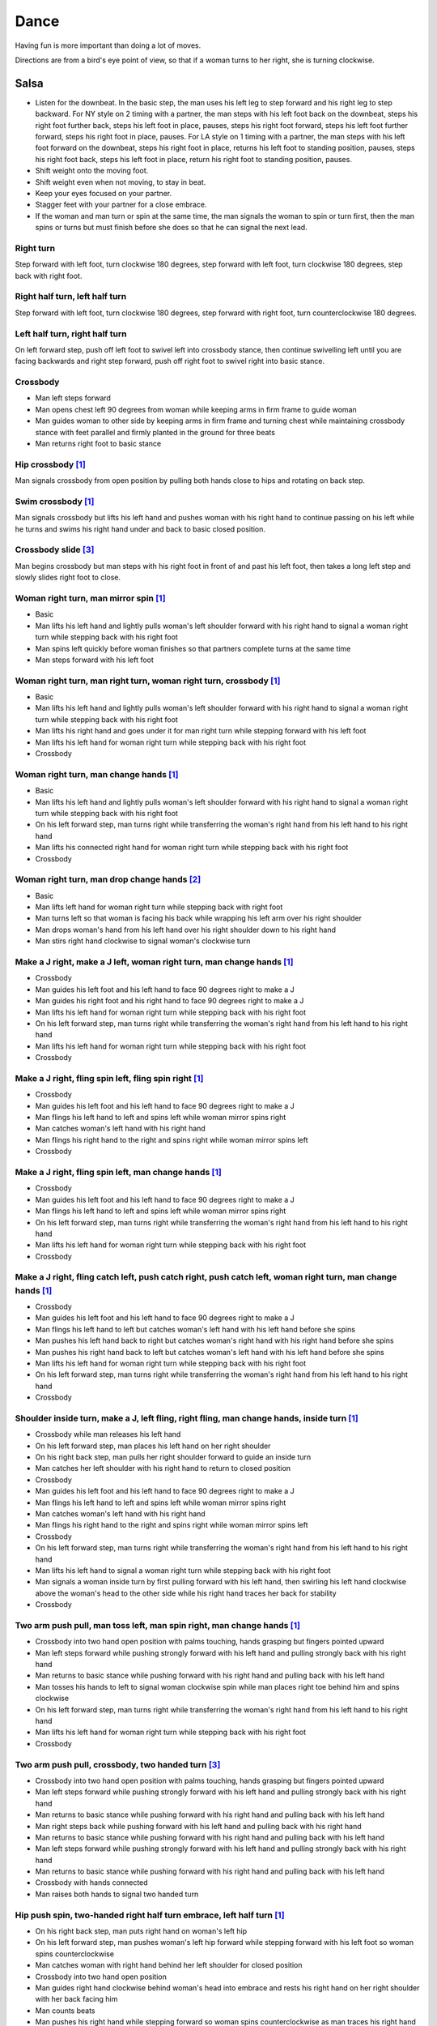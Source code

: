 Dance
=====
Having fun is more important than doing a lot of moves.

Directions are from a bird's eye point of view, so that if a woman turns to her right, she is turning clockwise.


Salsa
-----
- Listen for the downbeat.  In the basic step, the man uses his left leg to step forward and his right leg to step backward.  For NY style on 2 timing with a partner, the man steps with his left foot back on the downbeat, steps his right foot further back, steps his left foot in place, pauses, steps his right foot forward, steps his left foot further forward, steps his right foot in place, pauses.  For LA style on 1 timing with a partner, the man steps with his left foot forward on the downbeat, steps his right foot in place, returns his left foot to standing position, pauses, steps his right foot back, steps his left foot in place, return his right foot to standing position, pauses.
- Shift weight onto the moving foot.
- Shift weight even when not moving, to stay in beat.
- Keep your eyes focused on your partner.
- Stagger feet with your partner for a close embrace.
- If the woman and man turn or spin at the same time, the man signals the woman to spin or turn first, then the man spins or turns but must finish before she does so that he can signal the next lead.


Right turn
^^^^^^^^^^
Step forward with left foot, turn clockwise 180 degrees, step forward with left foot, turn clockwise 180 degrees, step back with right foot.


Right half turn, left half turn
^^^^^^^^^^^^^^^^^^^^^^^^^^^^^^^
Step forward with left foot, turn clockwise 180 degrees, step forward with right foot, turn counterclockwise 180 degrees.


Left half turn, right half turn
^^^^^^^^^^^^^^^^^^^^^^^^^^^^^^^
On left forward step, push off left foot to swivel left into crossbody stance, then continue swivelling left until you are facing backwards and right step forward, push off right foot to swivel right into basic stance.


Crossbody
^^^^^^^^^
- Man left steps forward
- Man opens chest left 90 degrees from woman while keeping arms in firm frame to guide woman
- Man guides woman to other side by keeping arms in firm frame and turning chest while maintaining crossbody stance with feet parallel and firmly planted in the ground for three beats
- Man returns right foot to basic stance


Hip crossbody [#SalsaInternational]_
^^^^^^^^^^^^^^^^^^^^^^^^^^^^^^^^^^^^
Man signals crossbody from open position by pulling both hands close to hips and rotating on back step.


Swim crossbody [#SalsaInternational]_
^^^^^^^^^^^^^^^^^^^^^^^^^^^^^^^^^^^^^
Man signals crossbody but lifts his left hand and pushes woman with his right hand to continue passing on his left while he turns and swims his right hand under and back to basic closed position.


Crossbody slide [#SalsaRosa]_
^^^^^^^^^^^^^^^^^^^^^^^^^^^^^
Man begins crossbody but man steps with his right foot in front of and past his left foot, then takes a long left step and slowly slides right foot to close.


Woman right turn, man mirror spin [#SalsaInternational]_
^^^^^^^^^^^^^^^^^^^^^^^^^^^^^^^^^^^^^^^^^^^^^^^^^^^^^^^^
- Basic
- Man lifts his left hand and lightly pulls woman's left shoulder forward with his right hand to signal a woman right turn while stepping back with his right foot
- Man spins left quickly before woman finishes so that partners complete turns at the same time
- Man steps forward with his left foot


Woman right turn, man right turn, woman right turn, crossbody [#SalsaInternational]_
^^^^^^^^^^^^^^^^^^^^^^^^^^^^^^^^^^^^^^^^^^^^^^^^^^^^^^^^^^^^^^^^^^^^^^^^^^^^^^^^^^^^
- Basic
- Man lifts his left hand and lightly pulls woman's left shoulder forward with his right hand to signal a woman right turn while stepping back with his right foot
- Man lifts his right hand and goes under it for man right turn while stepping forward with his left foot
- Man lifts his left hand for woman right turn while stepping back with his right foot
- Crossbody


Woman right turn, man change hands [#SalsaInternational]_
^^^^^^^^^^^^^^^^^^^^^^^^^^^^^^^^^^^^^^^^^^^^^^^^^^^^^^^^^
- Basic
- Man lifts his left hand and lightly pulls woman's left shoulder forward with his right hand to signal a woman right turn while stepping back with his right foot
- On his left forward step, man turns right while transferring the woman's right hand from his left hand to his right hand
- Man lifts his connected right hand for woman right turn while stepping back with his right foot
- Crossbody


Woman right turn, man drop change hands [#EddieTorres]_
^^^^^^^^^^^^^^^^^^^^^^^^^^^^^^^^^^^^^^^^^^^^^^^^^^^^^^^
- Basic
- Man lifts left hand for woman right turn while stepping back with right foot
- Man turns left so that woman is facing his back while wrapping his left arm over his right shoulder
- Man drops woman's hand from his left hand over his right shoulder down to his right hand
- Man stirs right hand clockwise to signal woman's clockwise turn


Make a J right, make a J left, woman right turn, man change hands [#SalsaInternational]_
^^^^^^^^^^^^^^^^^^^^^^^^^^^^^^^^^^^^^^^^^^^^^^^^^^^^^^^^^^^^^^^^^^^^^^^^^^^^^^^^^^^^^^^^
- Crossbody
- Man guides his left foot and his left hand to face 90 degrees right to make a J
- Man guides his right foot and his right hand to face 90 degrees right to make a J
- Man lifts his left hand for woman right turn while stepping back with his right foot
- On his left forward step, man turns right while transferring the woman's right hand from his left hand to his right hand
- Man lifts his left hand for woman right turn while stepping back with his right foot
- Crossbody


Make a J right, fling spin left, fling spin right [#SalsaInternational]_
^^^^^^^^^^^^^^^^^^^^^^^^^^^^^^^^^^^^^^^^^^^^^^^^^^^^^^^^^^^^^^^^^^^^^^^^
- Crossbody
- Man guides his left foot and his left hand to face 90 degrees right to make a J
- Man flings his left hand to left and spins left while woman mirror spins right
- Man catches woman's left hand with his right hand
- Man flings his right hand to the right and spins right while woman mirror spins left
- Crossbody


Make a J right, fling spin left, man change hands [#SalsaInternational]_
^^^^^^^^^^^^^^^^^^^^^^^^^^^^^^^^^^^^^^^^^^^^^^^^^^^^^^^^^^^^^^^^^^^^^^^^
- Crossbody
- Man guides his left foot and his left hand to face 90 degrees right to make a J
- Man flings his left hand to left and spins left while woman mirror spins right
- On his left forward step, man turns right while transferring the woman's right hand from his left hand to his right hand
- Man lifts his left hand for woman right turn while stepping back with his right foot
- Crossbody


Make a J right, fling catch left, push catch right, push catch left, woman right turn, man change hands [#SalsaInternational]_
^^^^^^^^^^^^^^^^^^^^^^^^^^^^^^^^^^^^^^^^^^^^^^^^^^^^^^^^^^^^^^^^^^^^^^^^^^^^^^^^^^^^^^^^^^^^^^^^^^^^^^^^^^^^^^^^^^^^^^^^^^^^^^
- Crossbody
- Man guides his left foot and his left hand to face 90 degrees right to make a J
- Man flings his left hand to left but catches woman's left hand with his left hand before she spins
- Man pushes his left hand back to right but catches woman's right hand with his right hand before she spins
- Man pushes his right hand back to left but catches woman's left hand with his left hand before she spins
- Man lifts his left hand for woman right turn while stepping back with his right foot
- On his left forward step, man turns right while transferring the woman's right hand from his left hand to his right hand
- Crossbody


Shoulder inside turn, make a J, left fling, right fling, man change hands, inside turn [#SalsaInternational]_
^^^^^^^^^^^^^^^^^^^^^^^^^^^^^^^^^^^^^^^^^^^^^^^^^^^^^^^^^^^^^^^^^^^^^^^^^^^^^^^^^^^^^^^^^^^^^^^^^^^^^^^^^^^^^
- Crossbody while man releases his left hand
- On his left forward step, man places his left hand on her right shoulder
- On his right back step, man pulls her right shoulder forward to guide an inside turn
- Man catches her left shoulder with his right hand to return to closed position
- Crossbody
- Man guides his left foot and his left hand to face 90 degrees right to make a J
- Man flings his left hand to left and spins left while woman mirror spins right
- Man catches woman's left hand with his right hand
- Man flings his right hand to the right and spins right while woman mirror spins left
- Crossbody
- On his left forward step, man turns right while transferring the woman's right hand from his left hand to his right hand
- Man lifts his left hand to signal a woman right turn while stepping back with his right foot
- Man signals a woman inside turn by first pulling forward with his left hand, then swirling his left hand clockwise above the woman's head to the other side while his right hand traces her back for stability
- Crossbody


Two arm push pull, man toss left, man spin right, man change hands [#SalsaInternational]_
^^^^^^^^^^^^^^^^^^^^^^^^^^^^^^^^^^^^^^^^^^^^^^^^^^^^^^^^^^^^^^^^^^^^^^^^^^^^^^^^^^^^^^^^^
- Crossbody into two hand open position with palms touching, hands grasping but fingers pointed upward
- Man left steps forward while pushing strongly forward with his left hand and pulling strongly back with his right hand
- Man returns to basic stance while pushing forward with his right hand and pulling back with his left hand
- Man tosses his hands to left to signal woman clockwise spin while man places right toe behind him and spins clockwise
- On his left forward step, man turns right while transferring the woman's right hand from his left hand to his right hand
- Man lifts his left hand for woman right turn while stepping back with his right foot
- Crossbody


Two arm push pull, crossbody, two handed turn [#SalsaRosa]_
^^^^^^^^^^^^^^^^^^^^^^^^^^^^^^^^^^^^^^^^^^^^^^^^^^^^^^^^^^^
- Crossbody into two hand open position with palms touching, hands grasping but fingers pointed upward
- Man left steps forward while pushing strongly forward with his left hand and pulling strongly back with his right hand
- Man returns to basic stance while pushing forward with his right hand and pulling back with his left hand
- Man right steps back while pushing forward with his left hand and pulling back with his right hand
- Man returns to basic stance while pushing forward with his right hand and pulling back with his left hand
- Man left steps forward while pushing strongly forward with his left hand and pulling strongly back with his right hand
- Man returns to basic stance while pushing forward with his right hand and pulling back with his left hand
- Crossbody with hands connected
- Man raises both hands to signal two handed turn


Hip push spin, two-handed right half turn embrace, left half turn [#SalsaInternational]_
^^^^^^^^^^^^^^^^^^^^^^^^^^^^^^^^^^^^^^^^^^^^^^^^^^^^^^^^^^^^^^^^^^^^^^^^^^^^^^^^^^^^^^^^
- On his right back step, man puts right hand on woman's left hip
- On his left forward step, man pushes woman's left hip forward while stepping forward with his left foot so woman spins counterclockwise
- Man catches woman with right hand behind her left shoulder for closed position
- Crossbody into two hand open position
- Man guides right hand clockwise behind woman's head into embrace and rests his right hand on her right shoulder with her back facing him
- Man counts beats
- Man pushes his right hand while stepping forward so woman spins counterclockwise as man traces his right hand from her right shoulder to her left shoulder while she is spinning
- Man catches woman with his right hand behind her left shoulder for closed position
- Crossbody


Man change hands via right turn duck [#SalsaRosa]_
^^^^^^^^^^^^^^^^^^^^^^^^^^^^^^^^^^^^^^^^^^^^^^^^^^
On man's forward left step, man turns right and continues turning by ducking under his left arm whereupon he releases his left hand and lets woman's right hand drop to his right hand.


Two hand release [#SalsaRosa]_
^^^^^^^^^^^^^^^^^^^^^^^^^^^^^^
In left hand over right or right hand over left hold, the man raises and releases the woman's hands behind her head so that her hands trickle over her head like water.


Two hand hand transition [#SalsaRosa]_
^^^^^^^^^^^^^^^^^^^^^^^^^^^^^^^^^^^^^^
From a hand over hand hold, the man lifts his connected hands up, over and behind his head while keeping his head erect.  The woman's hands glide into his open palms that are facing diagonally outward from his body.


Hairbrush hand transition [#SalsaRosa]_
^^^^^^^^^^^^^^^^^^^^^^^^^^^^^^^^^^^^^^^
From the two hand open hold, the man lifts his right forearm up, over and behind his head so that his right armpit is exposed while placing the woman's left hand on his left shoulder.  His left hand touches the woman's left forearm so that her left hand glides into his left hand, while his right hand waits over or under his left hand according to the desired hold.


Ventana hand transition [#SalsaRosa]_
^^^^^^^^^^^^^^^^^^^^^^^^^^^^^^^^^^^^^
From the two hand open hold, the man lifts his right forearm in front of and to the left of his face so that the connected arms form a window through which the couple can make eye contact.  With his right forearm to the left of his face, he lifts his right hand up, over and behind his head.  His left hand touches the woman's left forearm so that her left hand glides into his left hand, while his right hand waits over or under his left hand according to the desired hold.


Turn grasp hand transition [#SalsaRosa]_
^^^^^^^^^^^^^^^^^^^^^^^^^^^^^^^^^^^^^^^^
From the two hand open hold, the man turns clockwise while left stepping forward and transfers both the woman's hands to his left hand as he turns.  Using his left hand, he lifts the woman's hands up, over and behind his head while keeping his head erect and stepping forward, placing his right hand behind the woman's left shoulder for the closed position.


Turn ventana hand transition [#SalsaRosa]_
^^^^^^^^^^^^^^^^^^^^^^^^^^^^^^^^^^^^^^^^^^
From the two hand open hold, the man turns clockwise while left stepping forward and lowers his connected hands while right stepping back.  While left stepping forward, he lifts his connected right hand in front of and to the left of his face so that the connected arms form a window through which the couple can make eye contact.  With his right forearm to the left of his face, he lifts his right hand up, over and behind his head.  His left hand touches the woman's left forearm so that her left hand glides into his left hand, while placing his right hand behind the woman's left shoulder for the closed position.


Right hand over left crossbody two hand spin [#SalsaRosa]_
^^^^^^^^^^^^^^^^^^^^^^^^^^^^^^^^^^^^^^^^^^^^^^^^^^^^^^^^^^
- Crossbody into two hand open position
- Man brushes his left hand behind his head to switch into right hand over left hand hold
- While holding hands, man signals crossbody and stirs both hands clockwise over woman's head in a tight circle and brings hands strongly down to end in left hand over right hand hold


Right hand over left crossbody into reverse cuatro [#SalsaRosa]_
^^^^^^^^^^^^^^^^^^^^^^^^^^^^^^^^^^^^^^^^^^^^^^^^^^^^^^^^^^^^^^^^
- Crossbody into two hand open position
- Man brushes his left hand behind his head to switch into right hand over left hand hold
- While holding hands, man signals crossbody and stirs right hand up and counter clockwise so she ends with her right arm held behind her back
- On man's right back step, man signals woman unravel turn into basic
- Man left steps forward


Left hand over right crossbody titanic uno [#SalsaRosa]_
^^^^^^^^^^^^^^^^^^^^^^^^^^^^^^^^^^^^^^^^^^^^^^^^^^^^^^^^
- Crossbody into two hand open position
- Man brushes his connected right hand behind his head to switch into left hand over right hand hold
- While holding hands, man signals crossbody and stirs left hand counterclockwise and brings hand strongly down so that woman is facing outward from man with his hands outstretched at her sides as man left steps forward
- Man brings his left and right hands together above her head, spins her clockwise and brings hands down to return to left hand over right hand hold


Right hand over left crossbody titanic dos [#SalsaRosa]_
^^^^^^^^^^^^^^^^^^^^^^^^^^^^^^^^^^^^^^^^^^^^^^^^^^^^^^^^
- Crossbody into two hand open position
- Man brushes left hand behind his head to switch into right hand over left hand hold
- While holding hands, man signals crossbody but pulls with his left hand in a great circular motion so that woman swings around man as he turns 180 degrees and she ends on his left
- Man pushes his connected left hand forward so that the woman is facing the same direction
- Man pulls his connected left hand back and grasps the woman's left wrist with his right hand as he releases it from his left hand while he turns 180 degrees counterclockwise to face his original direction
- Man pulls his connected right hand forward so that the woman starts to walk in front of you, then flings his right hand out diagonally right so that the woman spins counterclockwise
- Man left steps forward


Two hand crossbody left hand lift with right hand cross [#SalsaRosa]_
^^^^^^^^^^^^^^^^^^^^^^^^^^^^^^^^^^^^^^^^^^^^^^^^^^^^^^^^^^^^^^^^^^^^^
- Crossbody into two hand open position
- Through crossbody, man signals inside turn while his right hand is connected to her right hand to end resting near her waist
- On back step, lift both hands to spin her clockwise and down
- Toss hands to resolve hand tangle


Drag turn, inside turn, swim crossbody [#SalsaInternational]_
^^^^^^^^^^^^^^^^^^^^^^^^^^^^^^^^^^^^^^^^^^^^^^^^^^^^^^^^^^^^^
- Crossbody
- Man turns half left and turns full left while dragging woman's right hand under his left elbow
- Man left steps forward
- Man lifts his left hand for woman right turn while stepping back with right foot
- On his left forward step, man turns right while transferring the woman's right hand from his left hand to his right hand
- Man lifts left hand for woman right turn while stepping back with right foot
- Crossbody
- Man signals a woman inside turn by first pulling forward with his left hand, then swirling his left hand clockwise above the woman's head to the other side while his right hand traces her back for stability
- Man lifts his left hand for woman right turn while side stepping right and spin turning left
- Man left steps forward
- Crossbody
- Man signals crossbody but lifts his left hand and pushes woman with his right hand to continue passing on his left while he turns and swims his right hand under and back to basic closed position.


Woman left turn, man change hands, woman inside spin, man inside spin, woman shoulder guided inside turn, shoulder check, twin barrel turn [#DardoGalletto]_
^^^^^^^^^^^^^^^^^^^^^^^^^^^^^^^^^^^^^^^^^^^^^^^^^^^^^^^^^^^^^^^^^^^^^^^^^^^^^^^^^^^^^^^^^^^^^^^^^^^^^^^^^^^^^^^^^^^^^^^^^^^^^^^^^^^^^^^^^^^^^^^^^^^^^^^^^^^^
- Basic in two hand position
- Man pulls his right hand back and his left hand forward on right step back
- Man pushes his right hand forward and signals turn with his left hand for woman left turn
- On his left forward step, man turns right while transferring the woman's right hand from his left hand to his right hand
- Man tosses her right hand and grasps woman's left wrist with his right hand
- Man pulls his right hand forward to signal woman to walk across, then pushes her wrist to the right so that she spins counter clockwise while man steps in place with left, right, left
- Man left steps forward and turns right, looking over his right shoulder before last step to see where the woman is
- Man connects his right arm under her left shoulder to return to crossbody hold, then pulls her slightly forward with his left hand waiting to reach her right shoulder
- Man side steps left, woman walks into his hand, man steps back with right foot while pulling woman's right shoulder shoulder with his left hand to signal inside turn
- Man keeps hand connected to her shoulder through inside turn and stops her while she is facing away from him
- Man right steps back
- Man pulls woman's right shoulder back to signal twin barrel turn where woman turns counterclockwise and man turns in mirror direction
- Man finishes his turn before woman, places his hand under her elbow so that their hands reconnect when she finishes her turn


Half crossbody spin, scoop barrel turn [#DardoGalletto]_
^^^^^^^^^^^^^^^^^^^^^^^^^^^^^^^^^^^^^^^^^^^^^^^^^^^^^^^^
- Basic in closed position
- Man guides woman through crossbody, but instead of turning to face her, remains in side position with his left hand connected, right steps forward and changes hands, swivels 270 degrees under his right arm to left step forward toward partner and swivels 180 degrees to right step with back facing partner with his connected right hand resting palm upwards on his right shoulder
- Man brings his right arm to his right to guide woman through a right turn, then when she is about to finish, man pivots counterclockwise to face woman
- Man connects his left hand to woman's left hand under his connected right hand, which combs up and around woman's head to support her back
- Man guides woman through crossbody but scoops his guiding left hand down, behind and around to guide woman through barrel turn
- Man turns clockwise with woman's hand tracing his back and returns to closed position


Woman inside turn, man left turn, woman right turn, man spin left, woman arm spin [#SalsaInternational]_
^^^^^^^^^^^^^^^^^^^^^^^^^^^^^^^^^^^^^^^^^^^^^^^^^^^^^^^^^^^^^^^^^^^^^^^^^^^^^^^^^^^^^^^^^^^^^^^^^^^^^^^^
- Crossbody
- Man guides woman through inside turn
- Man turns left while his right hand is connected to woman's left hand
- Man signals woman right turn with his right hand and while she is turning, he side-steps to the right and quickly spins left so that they finish turning together
- Crossbody
- Man breaks with his left foot back and keeps his left arm straight holding her right arm while returning forward
- Man uses his left arm to push her right arm for woman clockwise spin
- Man returns to basic stance


Two handed simple copa [#SalsaRosa]_
^^^^^^^^^^^^^^^^^^^^^^^^^^^^^^^^^^^^
- Crossbody into two hand open position
- Man breaks with his left foot back
- Man lifts left hand for woman right turn while moving into crossbody stance with his right hand still connected so that woman is in two handed embrace with her back facing the man
- Man pulls left hand to left while pushing with his right chest so the woman unravels counterclockwise
- Man continues momentum by stirring his left hand for woman counterclockwise spin


Rotating copa [#SalsaRosa]_
^^^^^^^^^^^^^^^^^^^^^^^^^^^
- Crossbody into two hand open position
- Man breaks with his left foot back
- Man holds top of woman's left shoulder with his right hand and turns counter clockwise with her 270 degrees until he is in crossbody stance
- Man releases woman's left shoulder so she continues turning into copa hold and man grasps her left hand with his right hand
- Man pulls his left hand to left while pushing with his right chest so the woman unravels counterclockwise
- Man continues momentum by stirring his left hand for woman counterclockwise spin


Rotating flare [#SalsaRosa]_
^^^^^^^^^^^^^^^^^^^^^^^^^^^^
- Crossbody into two hand open position
- Man breaks with his left foot back
- Man holds woman with his right hand at her waist and turns counter clockwise with her 180 degrees until they are both facing the same direction
- Man and woman flare left foot out
- Man signals woman counterclockwise spin


Hip copa, man change hands, woman right turn [#SalsaInternational]_
^^^^^^^^^^^^^^^^^^^^^^^^^^^^^^^^^^^^^^^^^^^^^^^^^^^^^^^^^^^^^^^^^^^
- Crossbody into two hand open position
- Man breaks with his left foot back
- Man lifts left hand and walks into crossbody stance while she half turns right
- Man stops woman in crossbody stance so that her back faces him by resting his right hand on her right hip
- Man pulls his left hand to his left and pushes her right hip to his left for woman left turn to exit copa
- Man left steps forward with her as she completes her left turn
- On his left forward step, man turns right while transferring the woman's right hand from his left hand to his right hand
- Man lifts left hand for woman right turn while stepping back with right foot
- Crossbody


Fling catch left, push catch right, push side turn left, man change hands, woman inside turn, copa [#SalsaInternational]_
^^^^^^^^^^^^^^^^^^^^^^^^^^^^^^^^^^^^^^^^^^^^^^^^^^^^^^^^^^^^^^^^^^^^^^^^^^^^^^^^^^^^^^^^^^^^^^^^^^^^^^^^^^^^^^^^^^^^^^^^^
- Crossbody
- Man breaks with his left foot back
- Man flings left hand to left and catches woman's left hand with his left hand with palm open fingers up while stepping back with his right foot
- Man pushes left hand to right and catches woman's right hand with his right hand with palm open fingers up while stepping back with his left foot
- Man pushes his right hand to left and side step counterclockwise turn to her left as woman mirrors him with a side step clockwise turn to her right
- On his left forward step, man turns right while transferring the woman's right hand from his left hand to his right hand
- Man lifts left hand for woman right turn while stepping back with right foot
- Crossbody
- Man guides woman left inside turn
- Crossbody
- Man breaks with his left foot back
- Man lifts left hand for woman right turn while stepping back with right foot
- Man breaks with his left foot back
- Man lifts left hand and walks into crossbody stance while she half turns right
- Man stops woman in crossbody stance so that her back faces him by resting his right hand on her right hip
- Man pulls his left hand to his left and pushes her right hip to his left for woman left turn to exit copa
- Man left steps forward with her as she completes her left turn
- On his left forward step, man turns right while transferring the woman's right hand from his left hand to his right hand
- Man lifts left hand for woman right turn while stepping back with right foot
- Crossbody


Fling catch left, push catch right, woman right turn, pull spin crossbody [#SalsaInternational]_
^^^^^^^^^^^^^^^^^^^^^^^^^^^^^^^^^^^^^^^^^^^^^^^^^^^^^^^^^^^^^^^^^^^^^^^^^^^^^^^^^^^^^^^^^^^^^^^^
- Crossbody
- Man breaks with his left foot back
- Man flings left hand to left and catches woman's left hand with his left hand while stepping back with his right foot
- Man pushes left hand to right and catches woman's right hand with his right hand with palm open fingers up while stepping back with his left foot
- Man raises right hand with light clockwise swirl to signal woman right turn
- Crossbody into two hand open position
- Man grasps woman's left hand with his right hand, steps to his right out of the woman's way, pulls his connected right hand to his left to guide the woman across and then flings it out so that the woman spins counterclockwise
- Crossbody


Yo-yo spin, side lean [#SalsaRosa]_
^^^^^^^^^^^^^^^^^^^^^^^^^^^^^^^^^^^
- Basic
- Man breaks with his left foot back, releases his left hand and flings his left hand back while woman flings right hand back so that both partners are facing outward and back
- Man tugs lightly with his right hand and woman spins counterclockwise into man
- Man stops woman's shoulder with his left hand
- Man leans slowly to left by bending his left leg with woman leaning on him
- Man rises back with woman
- Man pushes woman back clockwise with his left hand
- Man guides his right hand clockwise for woman right turn
- Man left steps forward


Dip [#SalsaRosa]_
^^^^^^^^^^^^^^^^^
- Basic
- Man breaks with his left foot back, releases his left hand and flings his left hand back while woman flings right hand back so that both partners are facing outward and back
- Man pulls his right hand that is connected to her left hand so that the woman starts moving toward man, then he flings his right hand to the right so the woman spins counterclockwise
- Man catches her back with his right hand and her head with his left hand
- Man bends left leg while keeping posture firm
- Man straightens his left leg, pulls right hand and woman spins clockwise
- Man left steps forward


Backward walk flare [#SalsaRosa]_
^^^^^^^^^^^^^^^^^^^^^^^^^^^^^^^^^
- Basic in two hand open position
- Man breaks with his left foot back
- Man wraps left hand up and counterclockwise around woman so she is in a two-handed embrace on the man's right
- Man and woman step back with right foot, left foot, right foot, then man and woman flare left foot out in front
- Man pushes with right shoulder and pulls with left hand for woman counterclockwise spin


Cuatro, enchufla spin hair pull turn [#SalsaRosa]_
^^^^^^^^^^^^^^^^^^^^^^^^^^^^^^^^^^^^^^^^^^^^^^^^^^
- Basic in two hand open position
- On woman's forward step, man lifts his left hand and brings his right hand across to left
- Man breaks with his left foot back
- Man lifts his left arm to signal woman right turn while he turns enchufla facing the inside of the circle
- Man lifts his right hand over head and spins full circle counterclockwise while keeping hands connected
- Man ends spin with left step forward and his left arm behind him holding the woman's hand
- Man raises his right hand over to left of the woman's head so that it is resting against her right neck
- On man's forward step, man signals light pull with his right hand from her neck and grasps with his left hand's thumb and forefinger to pull her behind him as he turns counterclockwise to face her
- Man raises left hand and stirs counterclockwise in a tight circle with palm flat to signal woman's spin


Cuatro, enchufla, enchufla, side-by-side embrace turn, barrel spin [#SalsaRosa]_
^^^^^^^^^^^^^^^^^^^^^^^^^^^^^^^^^^^^^^^^^^^^^^^^^^^^^^^^^^^^^^^^^^^^^^^^^^^^^^^^
- Basic in two hand open position
- On woman's forward step, man lifts his left hand and brings his right hand across to left
- Man breaks with his left foot back
- Man lifts his left arm to signal woman right turn while he turns enchufla facing the inside of the circle and changing hands so that his left hand is holding her left hand
- Man lifts his left arm to signal woman right turn while he turns enchufla under his arm so that man and woman have switched positions
- Man breaks with his left foot back and lifts his left hand to signal second woman right turn while he turns enchufla
- Man puts his left hand behind his neck while it is connected to her left hand and embraces woman side-by-side with his right arm around her waist
- Man rotates clockwise with woman so they switch places
- Man pulls his right arm inward so that woman spins clockwise while he mirror spins counterclockwise


Cuatro, back to back hand change pull turn catch reverse turn [#SalsaRosa]_
^^^^^^^^^^^^^^^^^^^^^^^^^^^^^^^^^^^^^^^^^^^^^^^^^^^^^^^^^^^^^^^^^^^^^^^^^^^
- Basic in two hand open position
- On woman's forward step, man lifts his left hand and brings his right hand across to left, then man brings left hand across and behind his head
- Man breaks with his left foot back
- Man and woman switch places back to back, but man lets go of his left hand that traces her back until it switches to her other hand
- Man breaks with his left foot back
- Man pulls his left hand that is connected to her left hand during open break and turns woman counterclockwise while he goes into crossbody position
- Man catches woman's left shoulder with his right hand in the middle of her turn when she is facing to his left, then pushes her back to reverse turn clockwise
- Man left steps forward


Cuatro, enchufla, copa [#SalsaRosa]_
^^^^^^^^^^^^^^^^^^^^^^^^^^^^^^^^^^^^
- Basic in two hand open position
- On woman's forward step, man lifts his left hand and brings his right hand across to left
- Man breaks with his left foot back
- Man goes to the other side while facing the woman
- Man breaks with his left foot back
- Man lifts his left hand for woman right turn while moving into crossbody stance with his right hand still connected
- Man pulls his left hand to left while pushing with his right chest so the woman unravels counterclockwise
- Man continues momentum by stirring his left hand for woman counterclockwise spin


Push turn switch [#SalsaRosa]_
^^^^^^^^^^^^^^^^^^^^^^^^^^^^^^
- Basic in two hand open position
- Man breaks with his left foot back
- Man steps forward with left foot while his right hand releases her left hand and pushes woman's outstretched right arm forward so that woman spins clockwise as man turns enchufla around and facing the woman so that man and woman have switched positions
- (Optional shine) Man drags his right toe in a clockwise circle on the floor in front of him, then hop flares his left leg out with the toe pointed diagonally right
- Man left steps forward


Enchufla check [#SalsaInternational]_
^^^^^^^^^^^^^^^^^^^^^^^^^^^^^^^^^^^^^
- Crossbody
- Man breaks with his left foot back
- Man lifts his left arm to signal woman right turn while he moves into crossbody stance
- In crossbody stance, man catches woman's left shoulder with his right hand and pulls his right hand to his left to signal woman left reverse turn while man steps forward with right foot and right turns 180 degrees to basic position


Reverse enchufla check, shoulder inside turn
^^^^^^^^^^^^^^^^^^^^^^^^^^^^^^^^^^^^^^^^^^^^
- Man lifts his left arm to signal woman right turn and his right hand switches to hold her right hand
- Man breaks with his left foot back
- Man pulls and lifts his right arm to signal woman right turn forward as he steps into crossbody stance, but he uses his left hand to catch her left shoulder
- Man pushes woman's left shoulder for woman reverse counterclockwise turn
- Man breaks with his left foot back
- Man pulls and lifts his right arm to signal woman right turn forward as he steps into crossbody stance, but he uses his left hand to catch her left shoulder
- Man pushes woman's left shoulder for woman reverse counterclockwise turn and places his left hand on woman's right shoulder
- Man pulls woman's right shoulder with his left hand to guide woman inside turn
- Man catches woman's left shoulder with his right hand


Enchufla doble, hip push spin, two-handed right half turn embrace, left half turn [#SalsaInternational]_
^^^^^^^^^^^^^^^^^^^^^^^^^^^^^^^^^^^^^^^^^^^^^^^^^^^^^^^^^^^^^^^^^^^^^^^^^^^^^^^^^^^^^^^^^^^^^^^^^^^^^^^^
- Crossbody
- Man breaks with his left foot back
- Man lifts his left arm to signal woman right turn while he moves into crossbody stance
- In crossbody stance, man catches woman's left shoulder with his right hand and pulls his right hand to his left to signal woman left reverse turn while man steps forward with right foot and right turns 180 degrees to basic position
- Man breaks with his left foot back and lifts his left arm to signal woman right turn while he turns enchufla facing the inside of the circle
- On his left forward step, man turns right while transferring the woman's right hand from his left hand to his right hand
- Man lifts his left hand for woman right turn while stepping back with right foot
- Crossbody
- Basic
- Man puts his right hand on woman's left hip
- Man pushes her left hip forward while stepping forward with his left foot so woman spins counterclockwise
- Man catches woman with right hand behind her left shoulder for closed position
- Crossbody into two hand open position
- Man guides his right hand clockwise behind woman's head into embrace and rests his right hand on her right shoulder with her back facing him
- Man counts beats
- Man pushes his right hand while stepping forward so woman spins counterclockwise as man traces his right hand from her right shoulder to her left shoulder while she is spinning
- Man catches woman with his right hand behind her left shoulder for closed position
- Crossbody


Man mirror right turn, woman turn left, woman arm push spin, woman outside turn [#SalsaInternational]_
^^^^^^^^^^^^^^^^^^^^^^^^^^^^^^^^^^^^^^^^^^^^^^^^^^^^^^^^^^^^^^^^^^^^^^^^^^^^^^^^^^^^^^^^^^^^^^^^^^^^^^
- Crossbody from open position by pulling both hands close to hips while going through crossbody
- Man lifts his right hand to signal woman left turn while he turns under his right hand using a left foot tap bounce to speed his turn
- Man guides his right hand clockwise to signal woman right turn before he completes his turn
- Man returns to basic stance
- Crossbody
- Man breaks with his left foot back and keeps left arm straight holding her right arm while returning forward
- Man uses his left arm to push her right arm for woman clockwise spin
- Man returns to basic stance
- Crossbody
- Man drops his left hand while stepping back with his right foot
- On his left forward step, man places his left hand on her right shoulder
- On his right back step, man pulls her right shoulder forward to guide an inside turn
- Man catches her left shoulder with his right hand to return to closed position
- Man returns to basic stance


Molino [#SalsaRosa]_
^^^^^^^^^^^^^^^^^^^^
- Basic
- Man holds her left hand with his left hand
- As man right steps back, man lifts his left hand and swirls it clockwise to signal woman right turn 
- Man breaks with his left foot back but instead of pulling, he pushes his left hand forward to make the subsequent pull signal clear
- Man pulls his left hand toward his right and guides it clockwise above his head so that woman walks around him
- Man guides his left hand down in a clockwise circle diagonally in front of him to his northwest to signal a woman barrel turn before she completes her walk
- Man left steps forward


Fling left catch, push right, man mirror right turn, molino [#SalsaInternational]_
^^^^^^^^^^^^^^^^^^^^^^^^^^^^^^^^^^^^^^^^^^^^^^^^^^^^^^^^^^^^^^^^^^^^^^^^^^^^^^^^^^
- Crossbody into two hand open position
- Man breaks with his left foot back
- Man flings his left hand to left
- Man catches woman's left hand with his left hand before she can spin while side-stepping to left
- Man counts beats
- Man pushes his left hand to right into a man right side turn and woman mirror left side turn
- Man returns to basic stance
- Crossbody
- On his left forward step, man turns right while transferring the woman's right hand from his left hand to his right hand
- Man lifts left hand for woman right turn while stepping back with right foot
- Crossbody
- Man transfers woman's left hand from his right hand to his left hand
- Man guides his left hand right and clockwise around his head so the woman walks around him
- Man guides his left hand down in a clockwise circle diagonally in front of him to his northwest to signal a woman barrel turn before she completes her walk
- On his left forward step, man turns right while transferring the woman's right hand from his left hand to his right hand
- Man lifts left hand for woman right turn while stepping back with right foot
- Crossbody


Reach around pull, two-handed inside turn enchufla, outside turn, two-handed outside turn enchufla [#SalsaRosa]_
^^^^^^^^^^^^^^^^^^^^^^^^^^^^^^^^^^^^^^^^^^^^^^^^^^^^^^^^^^^^^^^^^^^^^^^^^^^^^^^^^^^^^^^^^^^^^^^^^^^^^^^^^^^^^^^^
- Basic
- Man breaks with his left foot back
- Man reaches with his right hand around and behind woman to transfer her right hand from his left hand to his right hand while stepping forward with his left foot and grasping her left hand with his left hand under his right hand
- Man turns chest 180 degrees right while holding woman's hands so that woman turns outward and man and woman have switched positions
- Man right steps back while lifting his left hand connected to her left hand behind his head and lifting his right hand clockwise around and behind woman's head so she continues turning clockwise
- Man stands in crossbody position and move his right hand under her left arm to wedge her left arm between his right arm and his body
- Man grasps her left hand with his left hand
- Man exits crossbody by returning right foot forward while turning woman clockwise forward with his left hand
- Man grasps her right hand with his right hand over their left hands while stepping forward with left foot
- Man lifts right hand clockwise around and behind woman's head to turn her clockwise
- Man lifts left hand clockwise around and behind man's head so that man's back and woman's back face each other
- Man breaks with left foot back with both partners still back to back
- Man brings his right hand behind his head so woman continues turning clockwise until man and forward face each other in basic two hand open position
- (Optional) Woman bends knees and moves hips up in slow upward circular motion while man steps forward


Cuatro pasos [#SalsaRosa]_
^^^^^^^^^^^^^^^^^^^^^^^^^^
- Basic in two hand open position
- Man breaks with his left foot back
- Man lifts his left hand to signal woman right turn while he performs enchufla by turning around woman while facing inward toward her
- After woman finishes turn, man breaks with his left foot back and turns clockwise with his left hand at his waist and regrasps woman's right hand with his left hand
- Man lifts his left hand to signal woman right turn while he performs enchufla by turning around woman while facing inward toward her
- After woman finishes turn, man breaks with his left foot back and turns clockwise with his left hand at his neck and regrasps woman's right hand with his left hand
- Man lifts his left hand to signal woman right turn while he performs enchufla by turning around woman while facing inward toward her
- After woman finishes turn, man breaks with his left foot back and turns clockwise while changing hands from left to right
- Man signals woman right turn with his right hand
- Man steps forward with his left foot


Hollandesa in right hand over left hold [#SalsaRosa]_
^^^^^^^^^^^^^^^^^^^^^^^^^^^^^^^^^^^^^^^^^^^^^^^^^^^^^
- Man brushes his left hand behind his head to switch into right hand over left hand hold
- Man breaks with his left foot back
- Man brings his right hand in a sweeping clockwise motion over woman's head so that she turns facing outward from man
- With both hands connected, man pulls woman diagonally backward to his right so she is locked in hollandesa
- Man signals slash by strongly pushing his left hand out diagonally left forward while pulling his right hand diagonally back and flaring his left leg out diagonally left and toe pointing to right
- Man signals right forward twist by pushing his connected right hand forward and pulling his left hand back
- Man signals left forward twist by pushing his connected left hand forward and pulling his right hand back
- Man swirls his left hand up and counterclockwise to signal woman left spin
- Man left steps forward


Hollandesa in two hand open hold [#SalsaRosa]_
^^^^^^^^^^^^^^^^^^^^^^^^^^^^^^^^^^^^^^^^^^^^^^
- Basic in two hand open position
- Man breaks with his left foot back
- Man lifts his left hand up and counterclockwise over woman's head while he walks clockwise in a great circle behind the woman so that man and woman end in two hand embrace with woman facing outward
- With both hands connected, man pulls woman diagonally backward to his right so she is locked in hollandesa
- Man signals slash by strongly pushing his left hand out diagonally left forward while pulling his right hand diagonally back and flaring his left leg out diagonally left and toe pointing to right
- Man signals right forward twist by pushing his connected right hand forward and pulling his left hand back
- Man signals left forward twist by pushing his connected left hand forward and pulling his right hand back
- Man lifts his left hand and brings right hand across to left so woman turns clockwise into cuatro hold
- Man lifts his right arm while it is under woman's right arm and brings it over woman's head so that woman turns clockwise


Man gancho spin [#SalsaRosa]_
^^^^^^^^^^^^^^^^^^^^^^^^^^^^^
- Man releases woman
- Man kicks his left foot out and crosses it in front of his right thigh so that his foot is at his waist
- Man puts his left foot down behind his right foot and spins clockwise
- Man steps his left foot out to side with leg straight
- Man steps his right foot out to side with leg straight to complete stance
- Man left steps forward


Side step double spin [#SalsaInternational]_
^^^^^^^^^^^^^^^^^^^^^^^^^^^^^^^^^^^^^^^^^^^^
Man or woman side steps to the left, side steps to the right, then cranks upper torso to right with arms raised in a circle around the chest like the rings of Saturn.  He or she releases upper torso to the left to start the spin on the ball of the left foot with head and torso erect while using the right foot to continue powering the spin.


Rueda de Casino
---------------
Rueda is a form of circular group dancing that originated in Cuba.  Its patterns are beautiful to watch.


Guapea [#SalsaInternational]_
^^^^^^^^^^^^^^^^^^^^^^^^^^^^^
His left hand holds her right hand.  On the downbeat, the man steps back with his left foot, steps in place with his right foot, returns his leftfoot to standing position, pauses, steps with his right foot forward while meeting his right hand with her left hand, steps in place with his left foot, returns his right foot to standing position, pauses.


Dile que non [#SalsaInternational]_
^^^^^^^^^^^^^^^^^^^^^^^^^^^^^^^^^^^
His left hand is free and his right arm holds the woman on his right.  On the downbeat, the man left steps forward.  On his right back step, the man uses his right arm to guide woman around in front of him and to his left.


Dame otra [#SalsaInternational]_
^^^^^^^^^^^^^^^^^^^^^^^^^^^^^^^^
His left hand is free and his right arm holds the woman on his right.  On the downbeat, the man left steps forward.  As he returns to basic stance, his pushes the woman to his left and he moves forward in the circle to catch the next woman with his right arm.


Enchufla [#SalsaInternational]_
^^^^^^^^^^^^^^^^^^^^^^^^^^^^^^^
- He breaks with his left foot back and his left hand connected
- He lifts his left hand to signal woman right turn as he encircles enchufla around and facing woman until he reaches the other side


Enchufla doble [#SalsaInternational]_
^^^^^^^^^^^^^^^^^^^^^^^^^^^^^^^^^^^^^
- He breaks with his left foot back and his left hand connected
- He lifts his left hand to signal woman right turn as he steps into crossbody stance and catches her left shoulder with his right hand
- He pushes her left shoulder back to his left for woman reverse clockwise turn
- He breaks with his left foot back and his left hand connected
- He lifts his left hand to signal woman right turn as he encircles enchufla around and facing woman until he reaches the other side


El uno [#SalsaInternational]_
^^^^^^^^^^^^^^^^^^^^^^^^^^^^^
- On his left forward step, man switches to a single right hand to right hand hold
- He breaks with his left foot back
- He pulls the woman forward as he moves behind her in crossbody stance so that her back is facing him and his left hand grasps her left hand
- He moves to her left and he back steps with his right foot to his left
- He moves to right and he back steps with his left foot to his right
- He moves to her left and he back steps with his right foot to his left
- He moves to right and he back steps with his left foot to his right
- Partners repeat until leader yells, "se fue!"
- While lifting his connecting right hand over the woman's head, he moves to her left and he back steps with his right foot to his left
- He lifts his right hand over and behind head while he lifts his left hand over and behind his head for sombrero hold
- Dile que non


El kentucky [#SalsaInternational]_
^^^^^^^^^^^^^^^^^^^^^^^^^^^^^^^^^^
- Partners are in two hand open position
- He breaks with his left foot back
- He raises his left arm over woman's head to rest his connected left hand on her left shoulder as he moves to her left
- He moves back to her right but keeps his left hand in place on the woman's left shoulder
- He moves to her left and turns right under his arms into closed embrace hold
- Dile que non


Vacilala [#SalsaInternational]_
^^^^^^^^^^^^^^^^^^^^^^^^^^^^^^^
- Guapea
- Enter tap stance with his left leg tapping the floor, with his weight support on his right leg and his left arm extended and connected to the woman's right hand
- He pulls his left hand in and tosses it to the right to signal woman right turn while shifting his weight to his left foot
- He crosses his right foot in front and to the left of his left foot
- He steps his left foot further left past his right foot
- He catches woman after she finishes her turn
- Dile que non


Tango
-----
- The walk is the most important part of the dance.
- Man moves belly a split-second ahead of the legs to signal intent.
- Dancers maintain support grounded in one leg while keeping the torso elevated.
- Before moving, the dancers slowly shift weight from side to side to negotiate which foot is grounded.


Rock step exercise [#DardoGalletto]_
^^^^^^^^^^^^^^^^^^^^^^^^^^^^^^^^^^^^
- Man left steps forward
- Man right steps forward
- Man left rock steps forward, collects and side-steps to the left in double time
- Man right steps forward to his outer left
- Man left rock steps forward and left steps back in double time
- Man brings right foot back, shifts weight to left and steps back with his right in double time
- Man brings left foot back, left rock steps to the side, collects and left steps forward in double time


Inner pivot [#DardoGalletto]_
^^^^^^^^^^^^^^^^^^^^^^^^^^^^^
- Man guides side step to left
- Man switches weight to right foot
- Man left steps forward into woman between her feet
- Man twists torso counterclockwise to his left so that the woman pirouettes in an upright position on one leg
- Man swings right foot around to meet his left foot
- Man steps back with his right foot as woman steps forward with her left
- Man guides side step to left


Molinete [#DardoGalletto]_
^^^^^^^^^^^^^^^^^^^^^^^^^^
- Man guides side step to left
- Man left steps forward to the woman's outer left
- Man right steps forward and elevates the woman's frame slightly while twisting to the left to signal a cross
- Man shifts weight to his left foot
- Man makes a small step back with his right foot and plants the heel into the ground while bringing the woman to his left by twisting his torso
- Man continues twisting counterclockwise with his left leg twisted in front of his planted right leg while the woman performs front ochos, side steps and back ochos around the man
- At the moment the woman's right leg is free, man left steps forward and side steps right


Woman back ocho, woman front ocho, woman front ocho, parada, outer pivot [#DardoGalletto]_
^^^^^^^^^^^^^^^^^^^^^^^^^^^^^^^^^^^^^^^^^^^^^^^^^^^^^^^^^^^^^^^^^^^^^^^^^^^^^^^^^^^^^^^^^^
- Man guides side step to left
- Man shifts weight to right foot, twists torso clockwise and steps with left foot diagonally to his left forward to signal woman's back ocho so that woman steps diagonally to her right backward with her left foot
- Man twists torso back clockwise while woman is on her left foot and steps diagonally to his right slightly backward to signal woman's forward ocho to her left
- Man side steps to left to signal woman's forward ocho to her right
- Man shifts weight to his right foot, steps back with his left foot bringing the woman to his side and puts his right foot parallel to her extended foot to signal a parada
- Man continues twisting to his right, woman over his right foot, man pivots around woman until his torso is square with hers


Woman back ocho, woman front ocho, woman front ocho, parada, sandwich, recenter, parada [#DardoGalletto]_
^^^^^^^^^^^^^^^^^^^^^^^^^^^^^^^^^^^^^^^^^^^^^^^^^^^^^^^^^^^^^^^^^^^^^^^^^^^^^^^^^^^^^^^^^^^^^^^^^^^^^^^^^
- Man and woman shift slowly in closed position from side to side until support is on man's right foot
- Man guides side step to left
- Man shifts weight to right foot, twists torso clockwise and steps with left foot diagonally to his left forward to signal woman's back ocho so that woman steps diagonally to her right backward with her left foot
- Man twists torso back clockwise while woman is on her left foot and steps diagonally to his right slightly backward to signal woman's forward ocho to her left
- Man side steps to left to signal woman's forward ocho to her right
- Man shifts weight to his right foot, steps back with his left foot bringing the woman to his side and puts his right foot parallel to her extended foot to signal a parada
- Man places his left foot to the other side of her extended foot to form a sandwich
- Man places his right foot directly behind him and plants the heel on the ground
- Man twists torso clockwise bringing woman with him
- Man collects his feet
- Man twists torso to left to signal back ocho, but places left foot parallel to woman's extended foot to signal parada


Swing
-----


Basic
^^^^^
- Man triple steps to left, woman mirrors
- Man triple steps to right, woman mirrors
- Man rock steps back with left foot, woman mirrors


Enchufla counterclockwise [#DardoGalletto]_
^^^^^^^^^^^^^^^^^^^^^^^^^^^^^^^^^^^^^^^^^^^
- Basic in two hand position, ending with man's signal of moving his left hand across his torso to the right and lifting it
- Man triple steps into crossbody stance while woman counterclockwise turns under his left arm in front of him
- Man triple steps to align his torso with the woman
- Man rock steps back with left foot, woman mirrors


Enchufla clockwise [#DardoGalletto]_
^^^^^^^^^^^^^^^^^^^^^^^^^^^^^^^^^^^^
- Basic in two hand position, ending with man's signal of moving his left hand outward to left
- Man triple steps into right-hand crossbody stance while woman clockwise turns under his left arm in front of him
- Man triple steps to align his torso with the woman
- Man rock steps back with left foot, woman mirrors


.. [#SalsaInternational] Thanks to `Salsa International <http://salsainternational.net>`_ in New York, NY, USA.
.. [#EddieTorres] Thanks to `Eddie Torres Latin Dance Studio <http://www.eddietorres.com>`_ in New York, NY, USA.
.. [#SalsaRosa] Thanks to Erica, Ciomara, Daniel of `Salsa Rosa <http://wikimapia.org/11090927/TropicaLatina-Salsa-Rosa-Dance-School>`_ in Xela, Quetzaltenango, Guatemala.
.. [#DardoGalletto] Thanks to Dardo Galletto, Karina Romero, Mariana Fresno, Amanda Luken, Philip Haymon, Akemi Kinukawa of `Dardo Galletto Studios <http://www.newgenerationdc.com>`_ in New York, NY, USA.
